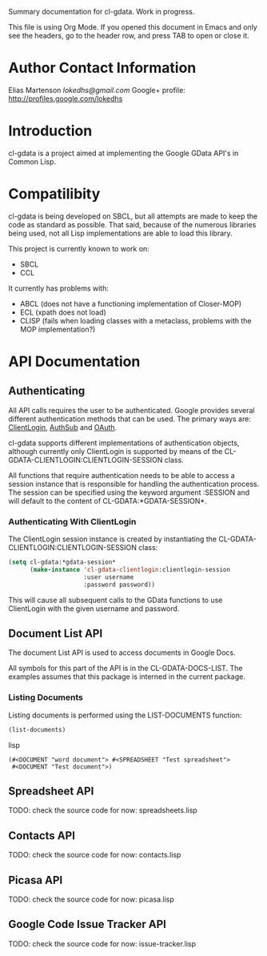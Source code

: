 Summary documentation for cl-gdata. Work in progress.

This file is using Org Mode. If
you opened this document in Emacs and only see the headers, go to the
header row, and press TAB to open or close it.

* Author Contact Information

Elias Martenson
[[lokedhs@gmail.com]]
Google+ profile: http://profiles.google.com/lokedhs

* Introduction

cl-gdata is a project aimed at implementing the Google GData API's in
Common Lisp.

* Compatilibity

cl-gdata is being developed on SBCL, but all attempts are made to keep
the code as standard as possible. That said, because of the numerous
libraries being used, not all Lisp implementations are able to load
this library.

This project is currently known to work on:

- SBCL
- CCL

It currently has problems with:

- ABCL (does not have a functioning implementation of Closer-MOP)
- ECL (xpath does not load)
- CLISP (fails when loading classes with a metaclass, problems with
  the MOP implementation?)

* API Documentation

** Authenticating
All API calls requires the user to be authenticated. Google provides
several different authentication methods that can be used. The primary
ways are: [[http://code.google.com/apis/gdata/docs/auth/overview.html#ClientLogin][ClientLogin]], [[http://code.google.com/apis/gdata/docs/auth/overview.html#authsub][AuthSub]] and [[http://code.google.com/apis/gdata/docs/auth/overview.html#OAuth][OAuth]].

cl-gdata supports different implementations of authentication
objects, although currently only ClientLogin is supported by means of
the CL-GDATA-CLIENTLOGIN:CLIENTLOGIN-SESSION class.

All functions that require authentication needs to be able to access a
session instance that is responsible for handling the authentication
process. The session can be specified using the keyword
argument :SESSION and will default to the content of
CL-GDATA:*GDATA-SESSION*.

*** Authenticating With ClientLogin
The ClientLogin session instance is created by instantiating the
CL-GDATA-CLIENTLOGIN:CLIENTLOGIN-SESSION class:

#+begin_src lisp
(setq cl-gdata:*gdata-session*
      (make-instance 'cl-gdata-clientlogin:clientlogin-session
                     :user username
                     :password password))
#+end_src

This will cause all subsequent calls to the GData functions to use
ClientLogin with the given username and password.

** Document List API

The document List API is used to access documents in Google Docs.

All symbols for this part of the API is in the CL-GDATA-DOCS-LIST. The
examples assumes that this package is interned in the current package.

*** Listing Documents

Listing documents is performed using the LIST-DOCUMENTS function:

#+begin_src lisp
(list-documents)
#+end_src lisp

#+results:
: (#<DOCUMENT "word document"> #<SPREADSHEET "Test spreadsheet">
:  #<DOCUMENT "Test document">)

** Spreadsheet API

TODO: check the source code for now: spreadsheets.lisp

** Contacts API

TODO: check the source code for now: contacts.lisp

** Picasa API

TODO: check the source code for now: picasa.lisp

** Google Code Issue Tracker API

TODO: check the source code for now: issue-tracker.lisp
